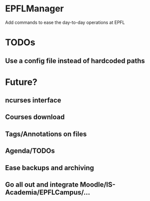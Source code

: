 * EPFLManager
Add commands to ease the day-to-day operations at EPFL

* TODOs
** Use a config file instead of hardcoded paths

* Future?
** ncurses interface
** Courses download
** Tags/Annotations on files
** Agenda/TODOs
** Ease backups and archiving
** Go all out and integrate Moodle/IS-Academia/EPFLCampus/...
